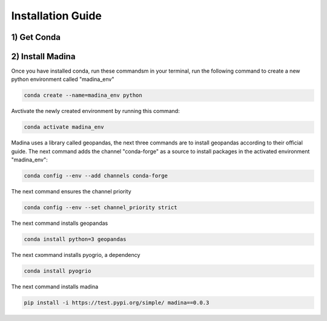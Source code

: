 Installation Guide
==================

1) Get Conda
--------------




2) Install Madina
-----------------------
Once you have installed conda, run these commandsm in your terminal, run the following command to create a new python environment called "madina_env"

.. code-block:: console

   conda create --name=madina_env python

Avctivate the newly created environment by running this command:

.. code-block:: console

    conda activate madina_env

Madina uses a library called geopandas, the next three commands are to install geopandas according to their official guide. The next command adds the channel "conda-forge" as a source to install packages in the activated environment "madina_env":

.. code-block:: console

    conda config --env --add channels conda-forge

The next command ensures the channel priority 

.. code-block:: console

    conda config --env --set channel_priority strict

The next command installs geopandas 

.. code-block:: console

    conda install python=3 geopandas

The next cxommand installs pyogrio, a dependency

.. code-block:: console

    conda install pyogrio

The next command installs madina

.. code-block:: console

    pip install -i https://test.pypi.org/simple/ madina==0.0.3

